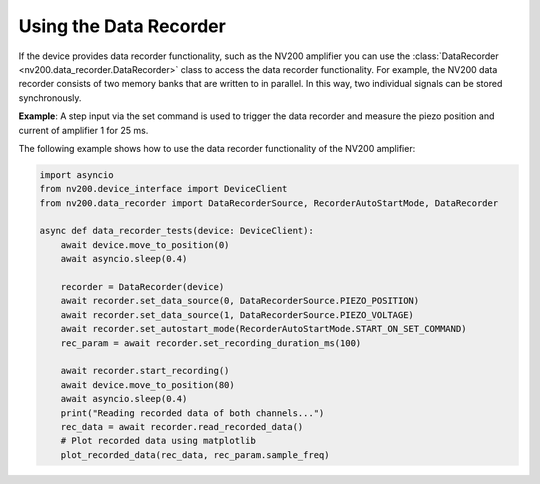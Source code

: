 Using the Data Recorder
----------------------------

If the device provides data recorder functionality, such as the NV200 amplifier
you can use the :class:`DataRecorder <nv200.data_recorder.DataRecorder>` class to access the data 
recorder functionality. For example, the NV200 data recorder consists of two memory banks that are 
written to in parallel. In this way, two individual signals can be stored synchronously.

**Example**: A step input via the set command is used to trigger the data recorder and measure the 
piezo position and current of amplifier 1 for 25 ms.

.. image:: images/data_recorder_example.png
   :align: center
   :alt: Data recorder example

The following example shows how to use the data recorder functionality of the NV200 amplifier:

.. code-block:: python

    import asyncio
    from nv200.device_interface import DeviceClient
    from nv200.data_recorder import DataRecorderSource, RecorderAutoStartMode, DataRecorder

    async def data_recorder_tests(device: DeviceClient):
        await device.move_to_position(0)
        await asyncio.sleep(0.4)

        recorder = DataRecorder(device)
        await recorder.set_data_source(0, DataRecorderSource.PIEZO_POSITION)
        await recorder.set_data_source(1, DataRecorderSource.PIEZO_VOLTAGE)
        await recorder.set_autostart_mode(RecorderAutoStartMode.START_ON_SET_COMMAND)
        rec_param = await recorder.set_recording_duration_ms(100)

        await recorder.start_recording()
        await device.move_to_position(80)
        await asyncio.sleep(0.4)
        print("Reading recorded data of both channels...")
        rec_data = await recorder.read_recorded_data()
        # Plot recorded data using matplotlib
        plot_recorded_data(rec_data, rec_param.sample_freq)
    
